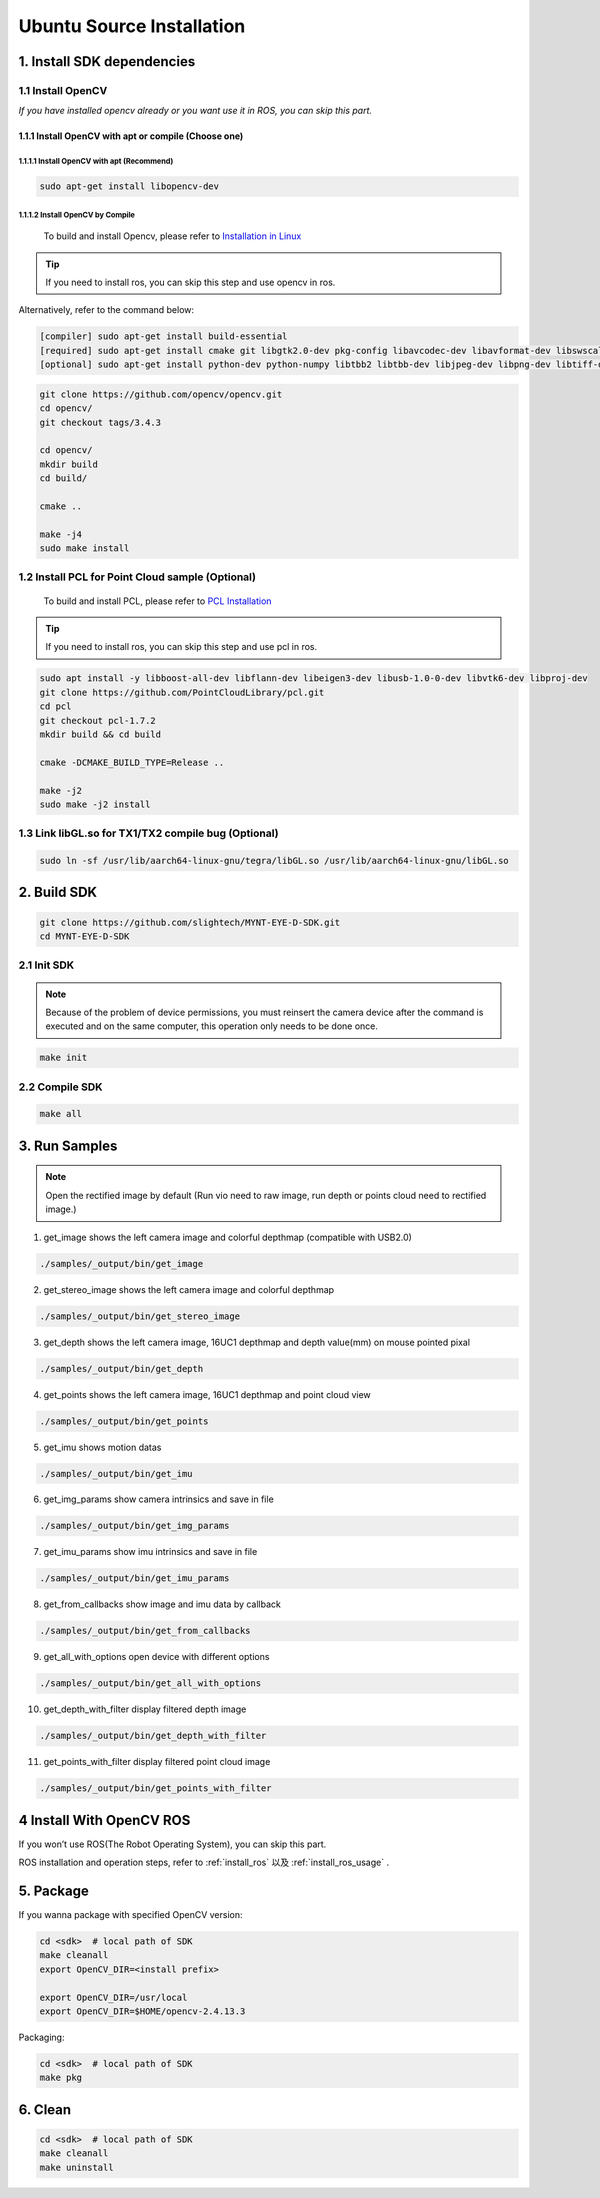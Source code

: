 .. _sdk_install_ubuntu_src:

Ubuntu Source Installation
===========================

1. Install SDK dependencies
---------------------------

1.1 Install OpenCV
~~~~~~~~~~~~~~~~~~

*If you have installed opencv already or you want use it in ROS, you can
skip this part.*

1.1.1 Install OpenCV with apt or compile (Choose one)
^^^^^^^^^^^^^^^^^^^^^^^^^^^^^^^^^^^^^^^^^^^^^^^^^^^^^

1.1.1.1 Install OpenCV with apt (Recommend)
'''''''''''''''''''''''''''''''''''''''''''

.. code-block:: bash

   sudo apt-get install libopencv-dev

1.1.1.2 Install OpenCV by Compile
'''''''''''''''''''''''''''''''''

  To build and install Opencv, please refer to `Installation in Linux <https://docs.opencv.org/master/d7/d9f/tutorial_linux_install.html>`_

.. tip::

  If you need to install ros, you can skip this step and use opencv in ros.


Alternatively, refer to the command below:

.. code-block:: bash

   [compiler] sudo apt-get install build-essential
   [required] sudo apt-get install cmake git libgtk2.0-dev pkg-config libavcodec-dev libavformat-dev libswscale-dev
   [optional] sudo apt-get install python-dev python-numpy libtbb2 libtbb-dev libjpeg-dev libpng-dev libtiff-dev libjasper-dev libdc1394-22-dev

.. code-block:: bash

   git clone https://github.com/opencv/opencv.git
   cd opencv/
   git checkout tags/3.4.3

   cd opencv/
   mkdir build
   cd build/

   cmake ..

   make -j4
   sudo make install

1.2 Install PCL for Point Cloud sample (Optional)
~~~~~~~~~~~~~~~~~~~~~~~~~~~~~~~~~~~~~~~~~~~~~~~~~

    To build and install PCL, please refer to `PCL Installation <http://www.pointclouds.org/documentation/tutorials/compiling_pcl_posix.php>`__

.. tip::

  If you need to install ros, you can skip this step and use pcl in ros.


.. code-block:: bash

  sudo apt install -y libboost-all-dev libflann-dev libeigen3-dev libusb-1.0-0-dev libvtk6-dev libproj-dev
  git clone https://github.com/PointCloudLibrary/pcl.git
  cd pcl
  git checkout pcl-1.7.2
  mkdir build && cd build

  cmake -DCMAKE_BUILD_TYPE=Release ..

  make -j2
  sudo make -j2 install

1.3 Link libGL.so for TX1/TX2 compile bug (Optional)
~~~~~~~~~~~~~~~~~~~~~~~~~~~~~~~~~~~~~~~~~~~~~~~~~~~~

.. code-block:: bash

   sudo ln -sf /usr/lib/aarch64-linux-gnu/tegra/libGL.so /usr/lib/aarch64-linux-gnu/libGL.so

2. Build SDK
------------

.. code-block:: bash

   git clone https://github.com/slightech/MYNT-EYE-D-SDK.git
   cd MYNT-EYE-D-SDK

2.1 Init SDK
~~~~~~~~~~~~

.. note::
   Because of the problem of device permissions, you must reinsert
   the camera device after the command is executed and on the same
   computer, this operation only needs to be done once.

.. code-block:: bash

   make init

2.2 Compile SDK
~~~~~~~~~~~~~~~

.. code-block:: bash

   make all

3. Run Samples
--------------

.. note::
  Open the rectified image by default (Run vio need to raw image,
  run depth or points cloud need to rectified image.)

1) get_image shows the left camera image and colorful depthmap
   (compatible with USB2.0)

.. code-block:: bash

   ./samples/_output/bin/get_image

2) get_stereo_image shows the left camera image and colorful depthmap

.. code-block:: bash

   ./samples/_output/bin/get_stereo_image

3) get_depth shows the left camera image, 16UC1 depthmap and depth
   value(mm) on mouse pointed pixal

.. code-block:: bash

   ./samples/_output/bin/get_depth

4) get_points shows the left camera image, 16UC1 depthmap and point
   cloud view

.. code-block:: bash

   ./samples/_output/bin/get_points

5) get_imu shows motion datas

.. code-block:: bash

   ./samples/_output/bin/get_imu

6) get_img_params show camera intrinsics and save in file

.. code-block:: bash

   ./samples/_output/bin/get_img_params

7) get_imu_params show imu intrinsics and save in file

.. code-block:: bash

   ./samples/_output/bin/get_imu_params

8) get_from_callbacks show image and imu data by callback

.. code-block:: bash

   ./samples/_output/bin/get_from_callbacks

9) get_all_with_options open device with different options

.. code-block:: bash

   ./samples/_output/bin/get_all_with_options

10) get_depth_with_filter display filtered depth image

.. code-block:: bash

  ./samples/_output/bin/get_depth_with_filter

11) get_points_with_filter display filtered point cloud image

.. code-block:: bash

  ./samples/_output/bin/get_points_with_filter

4 Install With OpenCV ROS
-------------------------

If you won’t use ROS(The Robot Operating System), you can skip this
part.

ROS installation and operation steps, refer to :ref:`install_ros` 以及 :ref:`install_ros_usage` .

5. Package
----------

If you wanna package with specified OpenCV version:

.. code-block:: bash

   cd <sdk>  # local path of SDK
   make cleanall
   export OpenCV_DIR=<install prefix>

   export OpenCV_DIR=/usr/local
   export OpenCV_DIR=$HOME/opencv-2.4.13.3

Packaging:

.. code-block:: bash

   cd <sdk>  # local path of SDK
   make pkg

6. Clean
--------

.. code-block:: bash

   cd <sdk>  # local path of SDK
   make cleanall
   make uninstall
